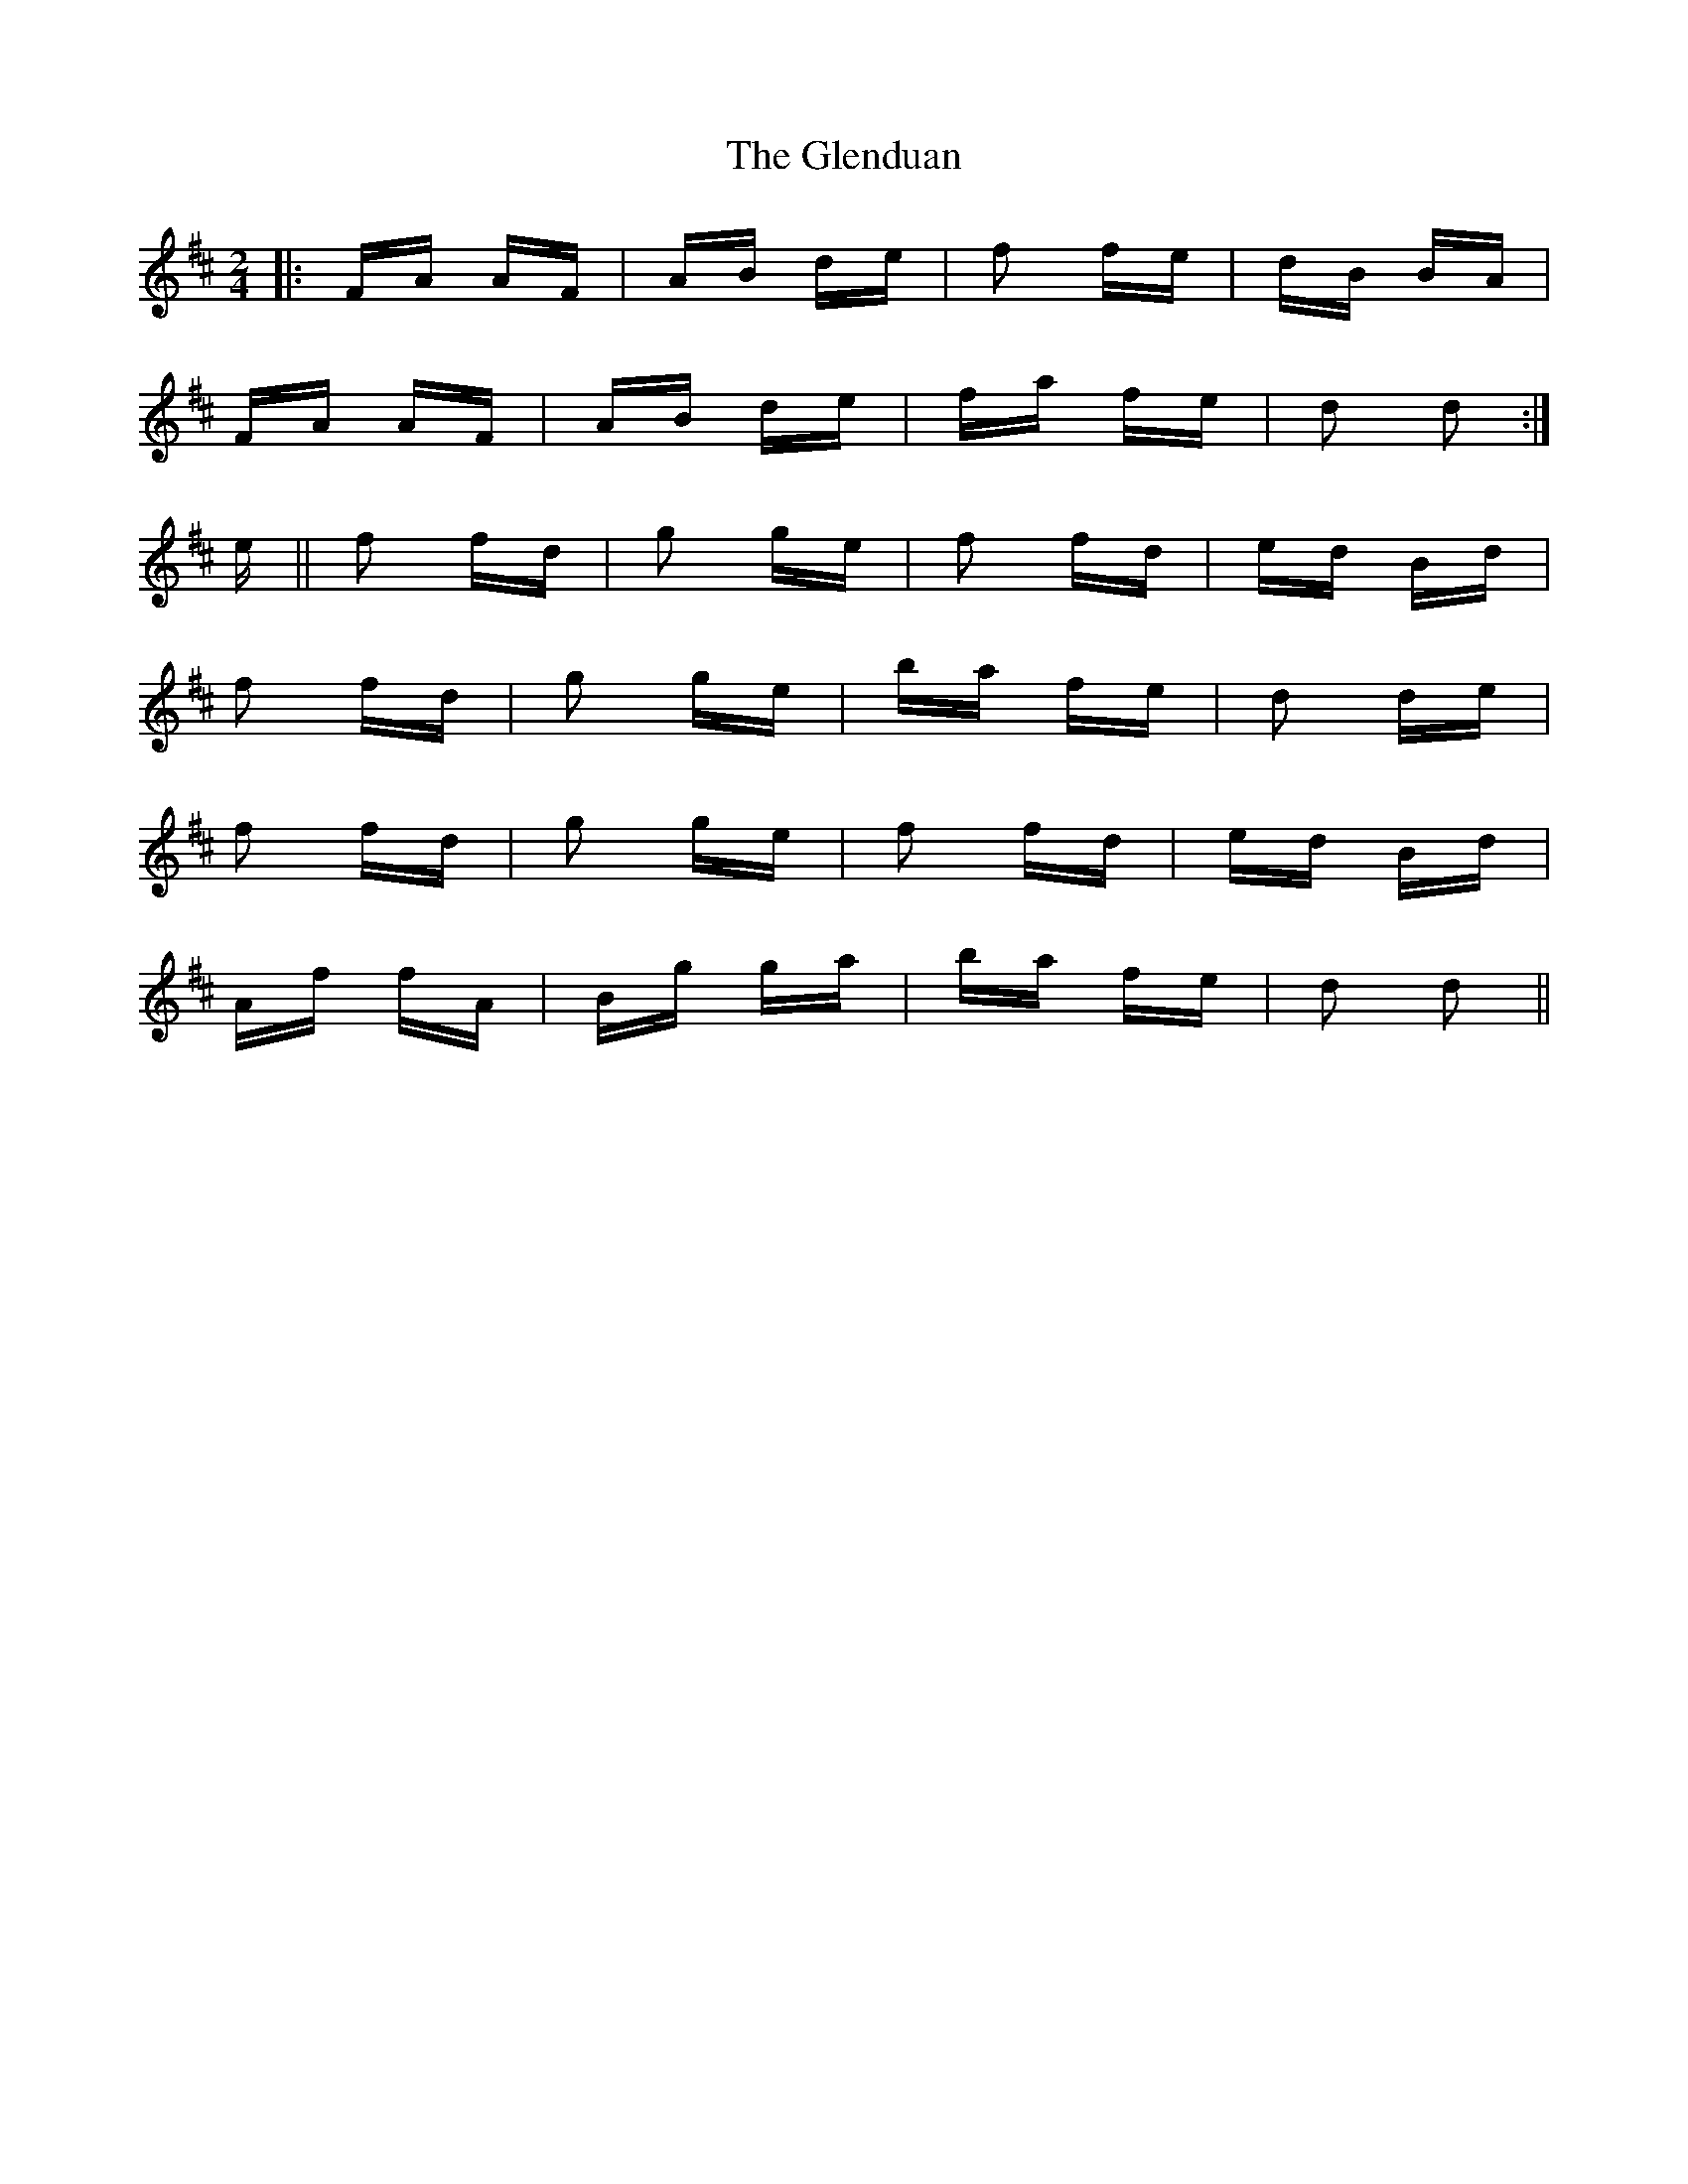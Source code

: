 X: 15484
T: Glenduan, The
R: polka
M: 2/4
K: Dmajor
|:FA AF|AB de|f2 fe|dB BA|
FA AF|AB de|fa fe|d2 d2:|
e||f2 fd|g2 ge|f2 fd|ed Bd|
f2 fd|g2 ge|ba fe|d2 de|
f2 fd|g2 ge|f2 fd|ed Bd|
Af fA|Bg ga|ba fe|d2 d2||


